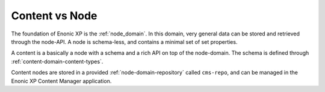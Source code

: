 Content vs Node
===============

The foundation of Enonic XP is the :ref:`node_domain`. In this domain, very general data
can be stored and retrieved through the node-API. A node is schema-less, and contains a minimal set of set properties.

A content is a basically a node with a schema and a rich API on top of the node-domain. The
schema is defined through :ref:`content-domain-content-types`.

Content nodes are stored in a provided :ref:`node-domain-repository` called ``cms-repo``, and can be managed
in the Enonic XP Content Manager application.
